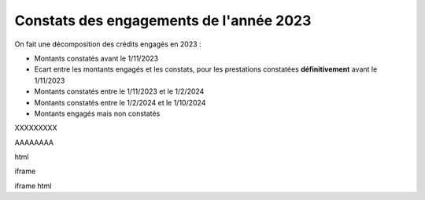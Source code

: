 Constats des engagements de l'année 2023
############################################
On fait une décomposition des crédits engagés en 2023 :

* Montants constatés avant le 1/11/2023
* Ecart entre les montants engagés et les constats, pour les prestations constatées **définitivement** avant le 1/11/2023
*  Montants constatés entre le 1/11/2023 et le 1/2/2024
*  Montants constatés entre le  1/2/2024 et le 1/10/2024
* Montants engagés mais non constatés

XXXXXXXXX

.. raw:: html
   :file: _static/marcMont23.html

AAAAAAAA

.. raw:: html
   :file:  marcMont23.html

html

.. raw:: html
   :file:  'https://github.com/ExploitIdF/UtilisationDeSucombeDETT/blob/main/_static/marcMont23.html'

iframe

.. raw:: html
    <iframe src="_static/marcMont23.html" height="800px" width="100%"></iframe>


iframe html

.. raw:: html
    <iframe src="https://github.com/ExploitIdF/UtilisationDeSucombeDETT/blob/main/_static/marcMont23.html" height="800px" width="100%"></iframe>
